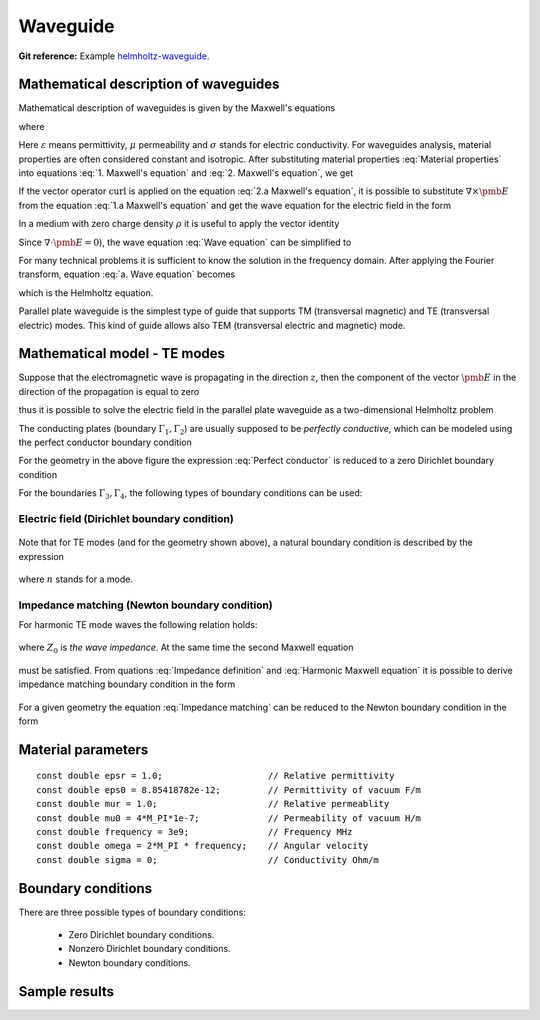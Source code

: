 Waveguide
---------

**Git reference:** Example `helmholtz-waveguide <http://git.hpfem.org/hermes.git/tree/HEAD:/hermes2d/examples/helmholtz/helmholtz-waveguide>`_.

Mathematical description of waveguides
~~~~~~~~~~~~~~~~~~~~~~~~~~~~~~~~~~~~~~

Mathematical description of waveguides is given by the Maxwell's equations  

.. math::
	:label: 1. Maxwell's equation
		
		\nabla \times {\pmb{H}} &= {\pmb{J}} +
		\frac{\partial {\pmb{D}}}{\partial t}, 

.. math::
	:label: 2. Maxwell's equation	
		
		\nabla \times {\pmb{E}} &= 
		- \frac{\partial {\pmb{B}}}{\partial t},
	
.. math::
	:label: 3. Maxwell's equation		
		
		\nabla \cdot {\pmb{D}} &= \rho, 
		
.. math::
	:label: 4. Maxwell's equation		
		
		\nabla \cdot {\pmb{B}} &= 0	

where

.. math::
	:label: Material properties
	
		{\pmb{B}} = \mu {\pmb{H}}, \ 
		{\pmb{J}} = \sigma {\pmb{E}}, \
		{\pmb{D}} = \varepsilon {\pmb{E}}.
		
Here  :math:`\varepsilon` means permittivity, :math:`\mu` permeability and :math:`\sigma` stands for electric conductivity. For waveguides analysis, material properties are often considered constant and isotropic. After substituting material properties :eq:`Material properties` into equations :eq:`1. Maxwell's equation` and :eq:`2. Maxwell's equation`,  we get

.. math::
	:label: 1.a Maxwell's equation	

		 \nabla \times \frac{1}{\mu} {\pmb{B}} &= \sigma {\pmb{E}} +
		\varepsilon \frac{\partial {\pmb{E}}}{\partial t}, 

.. math::
	:label: 2.a Maxwell's equation	

		 \nabla \times {\pmb{E}} &= 
		- \frac{\partial {\pmb{B}}}{\partial t}. 

If the vector operator :math:`\mathrm{curl}` is applied on the equation :eq:`2.a Maxwell's equation`, it is possible to substitute :math:`\nabla \times \pmb{E}` from the equation :eq:`1.a Maxwell's equation` and get the wave equation for the electric field in the form

.. math::
	:label: Wave equation
	
		\nabla \times \nabla \times \pmb{E} =
		- \mu \sigma \frac{\partial {\pmb{E}}}{\partial t} 
		- \mu \varepsilon \frac{\partial^2 {\pmb{E}}}{\partial t^2}. 

In a medium with zero charge density :math:`\rho` it is useful to apply the vector identity 

.. math::
	:label: 1. vector identity
	
		\nabla \times \nabla \times \pmb{E} = \nabla \nabla \cdot \pmb{E} - \Delta \pmb{E}.


Since :math:`\nabla \cdot \pmb{E} = 0`), the wave equation :eq:`Wave equation` can be 
simplified to

.. math::
	:label: a. Wave equation
	
		\Delta \pmb{E} - \mu \sigma \frac{\partial {\pmb{E}}}{\partial t} - \mu \varepsilon \frac{\partial^2 {\pmb{E}}}{\partial t^2} = \mathbf{0}.
	
For many technical problems it is sufficient to know the solution in the frequency domain. After applying the Fourier transform, equation :eq:`a. Wave equation` becomes 

.. math::
	:label: Helmholtz equation

	\Delta \overline{\pmb{E}} - \mathrm{j} \mu \sigma \omega \overline{\pmb{E}} + \omega^2 \mu \varepsilon \overline{{\pmb{E}}} = \mathbf{0},

	
which is the Helmholtz equation.

Parallel plate waveguide is the simplest type of guide that supports TM (transversal magnetic) and TE (transversal electric) modes. This kind of guide allows also TEM (transversal electric and magnetic) mode.

.. image:: helmholtz-waveguide/waveguide.png
   :scale: 50 %   
   :align: center 	
   :alt: Parallel plate waveguide geometry
	
Mathematical model - TE modes
~~~~~~~~~~~~~~~~~~~~~~~~~~~~~

Suppose that the electromagnetic wave is propagating in the direction :math:`z`, then the component of the vector :math:`\pmb{E}` in the direction of the propagation is equal to zero

.. math::
	:label: a. TE mode

	\overline{E_z} = 0,

thus it is possible to solve the electric field in the parallel plate waveguide as a two-dimensional 
Helmholtz problem

.. math::
    :label: a. Helmholtz equation

       \Delta \overline{\pmb{E}} - \mathrm{j} \mu \sigma \omega \overline{\pmb{E}} + \omega^2 \mu \varepsilon \overline{{\pmb{E}}} = \mathbf{0}.

The conducting plates (boundary :math:`\Gamma_1, \Gamma_2`) are usually supposed to be *perfectly conductive*, 
which can be modeled using the perfect conductor boundary condition

.. math::
	:label: Perfect conductor

	\pmb{n} \times \overline{\pmb{E}} = 0.

For the geometry in the above figure the expression :eq:`Perfect conductor` is reduced 
to a zero Dirichlet boundary condition

.. math::
		:label: Reduced Perfect conductor

		\overline{E_x} = 0.


For the boundaries :math:`\Gamma_3, \Gamma_4`, the following types of boundary conditions
can be used:

Electric field (Dirichlet boundary condition)
"""""""""""""""""""""""""""""""""""""""""""""

	.. math::
		:label: Electric field

			\overline{\pmb{E}}(\Gamma) = \overline{E_0} = \mathrm{const}.

Note that for TE modes (and for the geometry shown above), a natural boundary condition is described by the expression

	.. math::
		:label: TE Electric field

		\overline{E}_x(y) = \overline{E_0} \cos\left(\frac{y \cdot n \pi}{h} \right),

where :math:`n` stands for a mode.

Impedance matching (Newton boundary condition)
""""""""""""""""""""""""""""""""""""""""""""""

For harmonic TE mode waves the following relation holds:

	.. math::
		:label: Impedance definition

		\overline{\pmb{E}} = Z_0 (\overline{H_y} \pmb{i} - \overline{H_x} \pmb{j}) = Z_0 \cdot \pmb{n} \times \overline{\pmb{H}},

where :math:`Z_0` is *the wave impedance*. At the same time the second Maxwell equation

	.. math::
		:label: Harmonic Maxwell equation

		\nabla\times \overline{{\pmb{E}}} = -j \omega \mu \overline{\pmb{H}}
	
must be satisfied. From quations :eq:`Impedance definition` and :eq:`Harmonic Maxwell equation` it is possible to derive impedance matching boundary condition in the form

	.. math::
		:label: Impedance matching

		\pmb{n} \times \nabla \times \overline{\pmb{E}} =  \frac{j \omega \mu }{Z_0} \overline{\pmb{E}} =  j \beta \overline{\pmb{E}}.

For a given geometry the equation :eq:`Impedance matching` can be reduced to the Newton boundary condition in the form

	..  math::
		:label: Newton boundary condition

		\frac{\partial \overline{E_x}}{\partial y} = j \beta \overline{E_x}.


Material parameters
~~~~~~~~~~~~~~~~~~~

::

	const double epsr = 1.0;                    // Relative permittivity
	const double eps0 = 8.85418782e-12;         // Permittivity of vacuum F/m
	const double mur = 1.0;                     // Relative permeablity
	const double mu0 = 4*M_PI*1e-7;             // Permeability of vacuum H/m
	const double frequency = 3e9;               // Frequency MHz
	const double omega = 2*M_PI * frequency;    // Angular velocity
	const double sigma = 0;                     // Conductivity Ohm/m

Boundary conditions
~~~~~~~~~~~~~~~~~~~

There are three possible types of boundary conditions:

	* Zero Dirichlet boundary conditions.
	* Nonzero Dirichlet boundary conditions.
	* Newton boundary conditions.

Sample results
~~~~~~~~~~~~~~

.. image:: helmholtz-waveguide/real_part.png
   :scale: 80 %   
   :align: center 	
   :alt: Paralel plate waveguide geometry

.. image:: helmholtz-waveguide/imaginary_part.png
   :scale: 80 %   
   :align: center 	
   :alt: Paralel plate waveguide geometry


